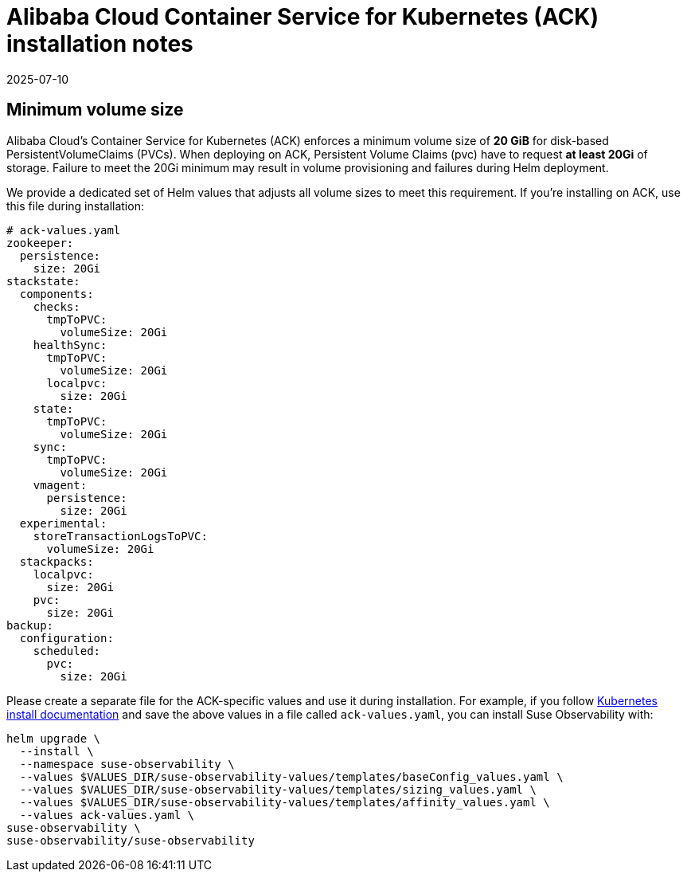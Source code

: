 = Alibaba Cloud Container Service for Kubernetes (ACK) installation notes
:revdate: 2025-07-10
:page-revdate: {revdate}
:description: SUSE Observability Self-hosted

== Minimum volume size

Alibaba Cloud's Container Service for Kubernetes (ACK) enforces a minimum volume size of *20 GiB* for disk-based PersistentVolumeClaims (PVCs). When deploying on ACK, Persistent Volume Claims (pvc) have to request *at least 20Gi* of storage. Failure to meet the 20Gi minimum may result in volume provisioning and failures during Helm deployment.

We provide a dedicated set of Helm values that adjusts all volume sizes to meet this requirement. If you're installing on ACK, use this file during installation:

[,yaml]
----
# ack-values.yaml
zookeeper:
  persistence:
    size: 20Gi
stackstate:
  components:
    checks:
      tmpToPVC:
        volumeSize: 20Gi
    healthSync:
      tmpToPVC:
        volumeSize: 20Gi
      localpvc:
        size: 20Gi
    state:
      tmpToPVC:
        volumeSize: 20Gi
    sync:
      tmpToPVC:
        volumeSize: 20Gi
    vmagent:
      persistence:
        size: 20Gi
  experimental:
    storeTransactionLogsToPVC:
      volumeSize: 20Gi
  stackpacks:
    localpvc:
      size: 20Gi
    pvc:
      size: 20Gi
backup:
  configuration:
    scheduled:
      pvc:
        size: 20Gi
----

Please create a separate file for the ACK-specific values and use it during installation. For example, if you follow xref:/setup/install-stackstate/kubernetes_openshift/kubernetes_install.adoc#_deploy_suse_observability_with_helm[Kubernetes install documentation] and save the above values in a file called `ack-values.yaml`, you can install Suse Observability with:

[,bash]
----
helm upgrade \
  --install \
  --namespace suse-observability \
  --values $VALUES_DIR/suse-observability-values/templates/baseConfig_values.yaml \
  --values $VALUES_DIR/suse-observability-values/templates/sizing_values.yaml \
  --values $VALUES_DIR/suse-observability-values/templates/affinity_values.yaml \
  --values ack-values.yaml \
suse-observability \
suse-observability/suse-observability
----
